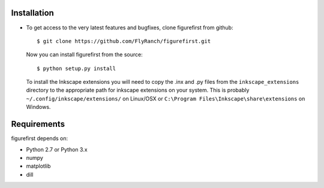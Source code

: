 Installation
=============
* To get access to the very latest features and bugfixes, clone figurefirst from
  github::
      
      $ git clone https://github.com/FlyRanch/figurefirst.git
      
  Now you can install figurefirst from the source::
      
      $ python setup.py install

  To install the Inkscape extensions you will need to copy the .inx and .py files from the ``inkscape_extensions`` directory to the appropriate path for inkscape extensions on your system. This is probably ``~/.config/inkscape/extensions/`` on Linux/OSX or ``C:\Program Files\Inkscape\share\extensions`` on Windows.

Requirements
===========

figurefirst depends on:

* Python 2.7 or Python 3.x
* numpy
* matplotlib
* dill
